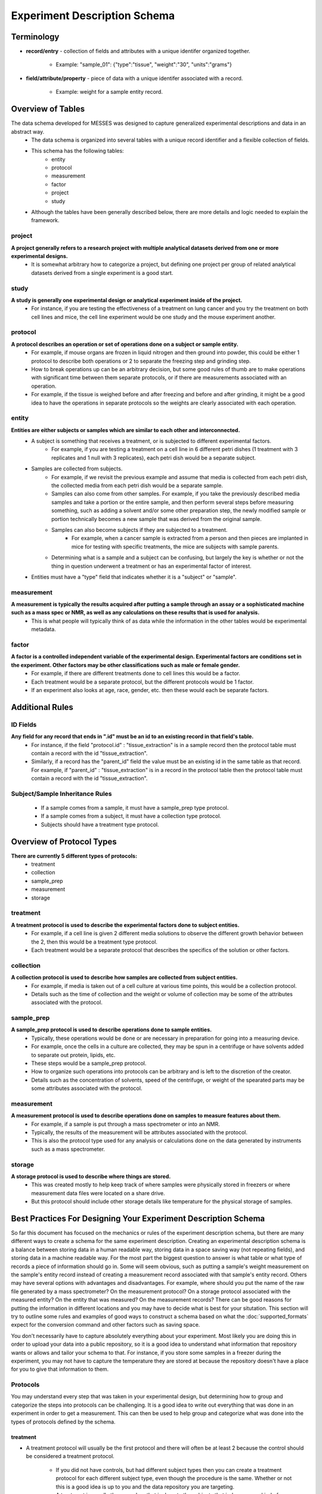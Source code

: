 Experiment Description Schema
=============================

Terminology
~~~~~~~~~~~
* **record/entry** - collection of fields and attributes with a unique identifer organized together. 

   * Example: "sample_01": {"type":"tissue", "weight":"30", "units":"grams"}
   
* **field/attribute/property** - piece of data with a unique identifer associated with a record. 

   * Example: weight for a sample entity record.



Overview of Tables
~~~~~~~~~~~~~~~~~~
The data schema developed for MESSES was designed to capture generalized experimental descriptions and data in an abstract way. 
   * The data schema is organized into several tables with a unique record identifier and a flexible collection of fields.
   * This schema has the following tables:
      * entity
      * protocol
      * measurement
      * factor
      * project
      * study
   * Although the tables have been generally described below, there are more details and logic needed to explain the framework.


project
-------
**A project generally refers to a research project with multiple analytical datasets derived from one or more experimental designs.**
   * It is somewhat arbitrary how to categorize a project, but defining one project per group of related analytical datasets derived from a single experiment is a good start. 

study
-----
**A study is generally one experimental design or analytical experiment inside of the project.**
   * For instance, if you are testing the effectiveness of a treatment on lung cancer and you try the treatment on both cell lines and mice, the cell line experiment would be one study and the mouse experiment another.

protocol
--------
**A protocol describes an operation or set of operations done on a subject or sample entity.**
   * For example, if mouse organs are frozen in liquid nitrogen and then ground into powder, this could be either 1 protocol to describe both operations or 2 to separate the freezing step and grinding step. 
   * How to break operations up can be an arbitrary decision, but some good rules of thumb are to make operations with significant time between them separate protocols, or if there are measurements associated with an operation. 
   * For example, if the tissue is weighed before and after freezing and before and after grinding, it might be a good idea to have the operations in separate protocols so the weights are clearly associated with each operation.

entity
------
**Entities are either subjects or samples which are similar to each other and interconnected.**
   * A subject is something that receives a treatment, or is subjected to different experimental factors. 
      * For example, if you are testing a treatment on a cell line in 6 different petri dishes (1 treatment with 3 replicates and 1 null with 3 replicates), each petri dish would be a separate subject. 
   * Samples are collected from subjects. 
      * For example, if we revisit the previous example and assume that media is collected from each petri dish, the collected media from each petri dish would be a separate sample. 
      * Samples can also come from other samples. For example, if you take the previously described media samples and take a portion or the entire sample, and then perform several steps before measuring something, such as adding a solvent and/or some other preparation step, the newly modified sample or portion technically becomes a new sample that was derived from the original sample. 
      * Samples can also become subjects if they are subjected to a treatment. 
         * For example, when a cancer sample is extracted from a person and then pieces are implanted in mice for testing with specific treatments, the mice are subjects with sample parents. 
      * Determining what is a sample and a subject can be confusing, but largely the key is whether or not the thing in question underwent a treatment or has an experimental factor of interest. 
   * Entities must have a "type" field that indicates whether it is a "subject" or "sample".
    
measurement
-----------
**A measurement is typically the results acquired after putting a sample through an assay or a sophisticated machine such as a mass spec or NMR, as well as any calculations on these results that is used for analysis.**
   * This is what people will typically think of as data while the information in the other tables would be experimental metadata.

factor
------
**A factor is a controlled independent variable of the experimental design. Experimental factors are conditions set in the experiment. Other factors may be other classifications such as male or female gender.**
   * For example, if there are different treatments done to cell lines this would be a factor. 
   * Each treatment would be a separate protocol, but the different protocols would be 1 factor. 
   * If an experiment also looks at age, race, gender, etc. then these would each be separate factors.



Additional Rules
~~~~~~~~~~~~~~~~

..
    Table-Specific Rules
    --------------------
       * The project, study, and factor tables are straightforward and records will generally have the same fields regardless of the experiment, but records in the entity, measurement, and protocol tables may have different fields depending on the experiment. 
       * The way this schema handles that is through the use of inheritance and context. 
       * Records in the entity and measurement tables have different fields based on the protocol id the record has. 
          * In other words, the records have different fields based on the context of the protocol. 
       * Records in the protocol table have the fields set in the protocol plus the fields of their ancestors.
       * This is implemented using the :doc:`protocol_dependent_schema`.

ID Fields
---------
**Any field for any record that ends in ".id" must be an id to an existing record in that field's table.**
   * For instance, if the field "protocol.id" : "tissue_extraction" is in a sample record then the protocol table must contain a record with the id "tissue_extraction". 
   * Similarly, if a record has the "parent_id" field the value must be an existing id in the same table as that record. For example, if "parent_id" : "tissue_extraction" is in a record in the protocol table then the protocol table must contain a record with the id "tissue_extraction". 

Subject/Sample Inheritance Rules
--------------------------------
   * If a sample comes from a sample, it must have a sample_prep type protocol.
   * If a sample comes from a subject, it must have a collection type protocol.
   * Subjects should have a treatment type protocol.



Overview of Protocol Types
~~~~~~~~~~~~~~~~~~~~~~~~~~
**There are currently 5 different types of protocols:**
   * treatment
   * collection
   * sample_prep
   * measurement
   * storage
    
treatment
---------
**A treatment protocol is used to describe the experimental factors done to subject entities.**
   * For example, if a cell line is given 2 different media solutions to observe the different growth behavior between the 2, then this would be a treatment type protocol. 
   * Each treatment would be a separate protocol that describes the specifics of the solution or other factors.

collection
----------
**A collection protocol is used to describe how samples are collected from subject entities.**
   * For example, if media is taken out of a cell culture at various time points, this would be a collection protocol. 
   * Details such as the time of collection and the weight or volume of collection may be some of the attributes associated with the protocol.

sample_prep
-----------
**A sample_prep protocol is used to describe operations done to sample entities.**
   * Typically, these operations would be done or are necessary in preparation for going into a measuring device. 
   * For example, once the cells in a culture are collected, they may be spun in a centrifuge or have solvents added to separate out protein, lipids, etc. 
   * These steps would be a sample_prep protocol. 
   * How to organize such operations into protocols can be arbitrary and is left to the discretion of the creator. 
   * Details such as the concentration of solvents, speed of the centrifuge, or weight of the spearated parts may be some attributes associated with the protocol.

measurement
-----------
**A measurement protocol is used to describe operations done on samples to measure features about them.**
   * For example, if a sample is put through a mass spectrometer or into an NMR. 
   * Typically, the results of the measurement will be attributes associated with the protocol. 
   * This is also the protocol type used for any analysis or calculations done on the data generated by instruments such as a mass spectrometer.

storage
-------
**A storage protocol is used to describe where things are stored.**
   * This was created mostly to help keep track of where samples were physically stored in freezers or where measurement data files were located on a share drive.
   * But this protocol should include other storage details like temperature for the physical storage of samples.


Best Practices For Designing Your Experiment Description Schema
~~~~~~~~~~~~~~~~~~~~~~~~~~~~~~~~~~~~~~~~~~~~~~~~~~~~~~~~~~~~~~~
So far this document has focused on the mechanics or rules of the experiment description schema, but there are many different 
ways to create a schema for the same experiment description. Creating an experimental description schema is a balance between 
storing data in a human readable way, storing data in a space saving way (not repeating fields), and storing data in a machine 
readable way. For the most part the biggest question to answer is what table or what type of records a piece of information should 
go in. Some will seem obvious, such as putting a sample's weight measurement on the sample's entity record instead of creating a 
measurement record associated with that sample's entity record. Others may have several options with advantages and disadvantages. 
For example, where should you put the name of the raw file generated by a mass spectrometer? On the measurement protocol? On a 
storage protocol associated with the measured entity? On the entity that was measured? On the measurement records? There can be 
good reasons for putting the information in different locations and you may have to decide what is best for your situtation. This 
section will try to outline some rules and examples of good ways to construct a schema based on what the :doc:`supported_formats` 
expect for the conversion command and other factors such as saving space.

You don't necessarily have to capture absolutely everything about your experiment. Most likely you are doing this in order to 
upload your data into a public repository, so it is a good idea to understand what information that repository wants or allows 
and tailor your schema to that. For instance, if you store some samples in a freezer during the experiment, you may not have to 
capture the temperature they are stored at because the repository doesn't have a place for you to give that information 
to them.

Protocols
---------
You may understand every step that was taken in your experimental design, but determining how to group and categorize the steps 
into protocols can be challenging. It is a good idea to write out everything that was done in an experiment in order to get a 
measurement. This can then be used to help group and categorize what was done into the types of protocols defined by the schema. 

treatment
+++++++++
* A treatment protocol will usually be the first protocol and there will often be at least 2 because the control should be considered 
  a treatment protocol. 

    * If you did not have controls, but had different subject types then you can create a treatment protocol for 
      each different subject type, even though the procedure is the same. Whether or not this is a good idea is up to you and the data 
      repository you are targeting. 
    * A treatment is usually the procedure that is done to the subjects that induces some kind of change that is of interest to be 
      investigated through measurement. This is different from a sample_prep type protocol which is mainly done only to enable or 
      preserve measurement in some way. 

Some good information to put in the fields of the protocol are things like dosages or measurable bits of information that differ 
between treatments. Always make sure to put a good description in the description field. A filename to a document that goes 
through the protocol in much more detail can be given in a filename field.

collection
++++++++++
* A collection is only made from a subject, and subjects must receive a treatment. So it is a good idea to start by identifying 
  what the treatment is, which will identify the subjects. 
* When things are taken from the subjects or if they are sacrificed and 
  transformed then a collection has happened and a collection type protocol is used to indicate that. 
* The collection protocol 
  should be a protocol for the newly created sample, not the subject it was collected from. 
* If you collect many different things 
  from a subject, such as many different organs from a sacrificed mouse, you can make a protocol for each different tissue type, 
  or 1 protocol that collects them all. 

    * It is ultimately up to you, but generally it would separated by procedure. For example, 
      the aforementioned sacrificed mouse would have all of its organs collected at the same time in the same way, so 1 protocol is 
      probably more appropriate. If you collect blood from the mouse at different times as well as when it is sacrificed, then it is 
      probably better to make the blood collection a separate protocol. 

Some good information to put in the fields of the protocol are things like the type of sample being collected, such as tissue, 
plasma, media, etc. Similar collections done at different times can record time points on the protocol itself (requiring a new 
protocol for each time point), or on the newly acquired sample created from the collection. The latter is what is recommended.
Always make sure to put a good description in the description field. A filename to a document that goes through the protocol 
in much more detail can be given in a filename field.

sample_prep
+++++++++++
* sample_prep protocols are typically procedures done to samples to enable measurement or preservation. 
* Most of the steps done to samples will likely fall into this type of protocol. 
* What can be difficult is deciding which steps to organize under different 
  protocols. 
* There is generally some middle ground between putting every step under one protocol and making every step its own 
  protocol. 

    * If a set of steps are always done together, then that is a good indication they should be together in one protocol. 
    * If some steps are separated by a significant amount of time or the later steps are not always done, then this is a good indication 
      that the later steps should be part of a separate protocol. 
      
        * For example, if you harvest mouse organs, freeze them immediately, but only sometimes grind them into powder or the 
          grinding is sometimes done the next day, then making the freezing and grinding separate protocols is a good idea. 
          
    * Steps done for different purposes are also a good reason to put them in different protocols. 
    
        * For example, a freezing step may be done to stop metabolic activity, while a step that adds a solvent may be done to separate 
          compounds of interest. 
        * Both of the previous steps are done for the larger purpose of enabling accurate and precise measurements, 
          but have a more specific purpose inside that larger purpose.

Some good information to put in the fields of the protocol would be the amounts or weights of anything added to a sample or taken 
away if it is the same for each sample. For example, if you add 20uL of a solvent to every sample, then adding that as a field is 
a good idea. But if you add an amount that is proportional to sample weight or differs between samples then it is probably better 
to have that as a field on the sample. Other important details or things that can be measured are good targets to add as fields 
for the protocols. For example, if you add a solvent at a certain temperature, then it may be a good idea to record that temperature. 
Always make sure to put a good description in the description field. A filename to a document that goes through the protocol 
in much more detail can be given in a filename field.

measurement
+++++++++++
* measurement protocols are typically the last thing done to a sample in order to quantify something of interest, but if the measurement 
  is non-destructive then there may be more later. 
* Procedures that operate on entities usually stop after taking a measurement, but additional statistical or analytical steps may 
  continue on the measurement results. 
* The analysis or statistical steps can be included in the protocol that describes taking the initial raw measurements, or they can 
  be separated into their own measurement type protocols. 
* There is no rule that says a measurement type protocol cannot be on an entity, but typically only measurement records will have 
  measurement type protocols. 
* Just because a measurement was taken during a procedure doesn't mean it has to be a measurement type.

The measurements themselves should be fields on measurement records, but other important information needs to be in the fields 
of the measurement protocol. Good targets for information to be in the measurement protocol are the software used, the machine 
used, and specific settings or details about the software or machine, such as version number or the type of chromatography used. 
Always make sure to put a good description in the description field. A filename to a document that goes through the protocol 
in much more detail can be given in a filename field.

storage
+++++++
* storage protocols are for indicating when something was stored. 

    * This can be an entity or a file.

* They were originally created to help keep track of where entities and files were located, but that function is not likely 
  to be useful for depositing into an online repository.
* They can still be useful for indicating that an entity was stored somewhere, instead of including it as part of a sample_prep 
  protocol.

    * Doing this is a good way to highlight specifically that the entity was stored
    
Good information to put on storage protocols are the location of storage, temperature of storage (if relevant), and date of 
storage. This information can be on the protocol itself, but it might be better for it to be on the entity the protocol is 
associated with. Determine what is best for your situation.


Entities
--------
Entities and protocols have an interdependent relationship. Entities must have at least 1 protocol associated with them, and 
protocols describe what was done to the entities. 2 of the biggest challenges are determining how to break up the experiment 
procedures into protocols and how to create entities from experiment subjects and samples. Due to their interdependence this 
can be confusing. The following are some tips that can help:


* If any sort of collection takes place (blood, tissue, media, etc.), then the entity it came from must be a subject and the collected 
  entity is a sample that must have a collection protocol associated with it.

    * The subject must be the parent_id of the sample.

* If a sample is aliquoted into different portions, then each portion becomes a new separate entity and those entities parent_id's 
  are the original sample. 

    * Portions that do not go on to be measured may be omitted in a data deposition. Use your own judgement.
    
* New entities should not be created for every individual sample preparation step, but major steps/procedures that enable a measurement.

    * New derivative samples should be used to describe the procedures needed to craft a sample for a specific analytical measurement. 
    * If the samples are only used for a single type of analytical measurement, then the protocol needed to create the actual sample 
      used for the measurement could just be part of the list of protocols for the sample. 
    * But if the samples need to be split and processed into separate samples for different types of analytical measurements, 
      then this will need derivatives samples that have the associated specific sample_prep protocol.

* If there is a significant amount of time between sample_prep protocols, or the sample is stored for a period of time, then it 
  may be a good idea to create a new derivative entity after it is taken out of storage or after the delay between steps.
* If there is a protocol that is not always done, or is not done to all of the samples, then that is a good indication to create 
  a new derivative entity when that protocol is done on an entity. 


It can be useful to think about what real world physical samples existed during the experiment. For example, if you treat a mouse 
and tissue is collected from it that then has other procedures applied to make it measurable, then it can be helpful to create 
a diagram depicting the mouse, each tissue, and each test tube after that. This diagram can then be filled in with protocols 
connecting one to the next. An example is shown below.

..
    .. figure:: mouse_diagram.png

.. thumbnail:: mouse_diagram.png
    :show_caption: True
    :title:

    Diagram showing an example experiment. The first layer depicts the real physical samples and places 
    protocols along the way. The second layer is a written description of each step. The third layer is 
    an example of how the entities could be constructed. This is created from the mwtab example in the 
    examples folder of the GitHub repository. Note that not everything is shown. Only some tissues are 
    shown and only the aliquot that ended in a measurement is shown.
    


Measurements
------------
There are usually many measurements taken during an experiment, but not all of them need to go in the "measurement" table. Generally, 
experiments result in one or more end point measurements and these are what will go in the "measurement" table. Assuming you are 
uploading to a repository that repository might also influence what goes in the "measurement" table. For example, a mouse experiment 
might use a mass spectrometer and a nuclear magnetic resonance spectrometer to take measurements of metabolites in mouse tissue. 
The purpose of the experiment was to be able to analyze and compare these metabolite measurements, so they are the end point measurements. 
You also want to upload them to the Metabolomics Workbench, which expects metabolite measurements from MS and NMR arranged in a specific 
way. These are both good reasons to have them be in the "measurement" table. 

Analysis and transformations of the measurements should also go in the same record as the measurement. For example, if you identified 
a peak in a mass spectrometry spectra as glucose and put the peak area measurement in the "measurement" table, then you would also want 
to put any normalization calculations with it in the same measurement record. So the glcuose record would have a field for raw_intensity 
and corrected_raw_intensity.

You have decided what should be in the "measurement" table, but there is still the question of how exactly to create the records. 
Sticking with our mouse experiment example, you could create 1 record per metabolite and have the measurements for each sample as a 
separate field (ex sample1_raw_intensity, sample2_raw_intensity, etc.). What the convert command expects, however, is a separate record for each 
metabolite-sample combination. Ex:

.. code:: console

    "measurement": {
        "Glucose-Sample1": {
          "assignment": "Glucose",
          "assignment%method": "database",
          "compound": "Glucose",
          "concentration": "0",
          "concentration%type": "calculated from standard",
          "concentration%units": "uM",
          "corrected_raw_intensity": "8447352.89211",
          "corrected_raw_intensity%type": "natural abundance corrected peak area",
          "entity.id": "Sample1",
          "formula": "C6H12O6",
          "id": "Glucose-Sample1",
          "intensity": "13664945.509939667",
          "intensity%type": "natural abundance corrected and protein normalized peak area",
          "intensity%units": "area/g",
          "normalized_concentration": "0",
          "normalized_concentration%type": "protein normalized",
          "normalized_concentration%units": "uMol/g",
          "protocol.id": "ICMS1",
          "raw_intensity": "7989221.83386388",
          "raw_intensity%type": "spectrometer peak area"
        },
        "Glucose-Sample2": {
          "assignment": "Glucose",
          "assignment%method": "database",
          "compound": "Glucose",
          "concentration": "0",
          "concentration%type": "calculated from standard",
          "concentration%units": "uM",
          "corrected_raw_intensity": "2885161.33083",
          "corrected_raw_intensity%type": "natural abundance corrected peak area",
          "entity.id": "Sample2",
          "formula": "C6H12O6",
          "id": "Glucose-Sample2",
          "intensity": "6235697.006728272",
          "intensity%type": "natural abundance corrected and protein normalized peak area",
          "intensity%units": "area/g",
          "isotopologue": "13C0",
          "isotopologue%type": "13C",
          "normalized_concentration": "0",
          "normalized_concentration%type": "protein normalized",
          "normalized_concentration%units": "uMol/g",
          "protocol.id": "ICMS1",
          "raw_intensity": "2728688.40604858",
          "raw_intensity%type": "spectrometer peak area"
        },
        ...
    }

We have found this form to be the best practice. Note that not every field shown is required for the convert command. 
To know what is required by default, or to modify it to fit your situation, it is recommended to read the :doc:`conversion_directives` 
and :doc:`supported_formats` sections, and use the "save-directives" sub-command for the convert command to investigate 
the specific fields required for your repository upload. Also notice the "field%type" and "field%units" attribute fields 
for the measurement values. Attributes are the recommended way to indicate additional information about a measurement value.


